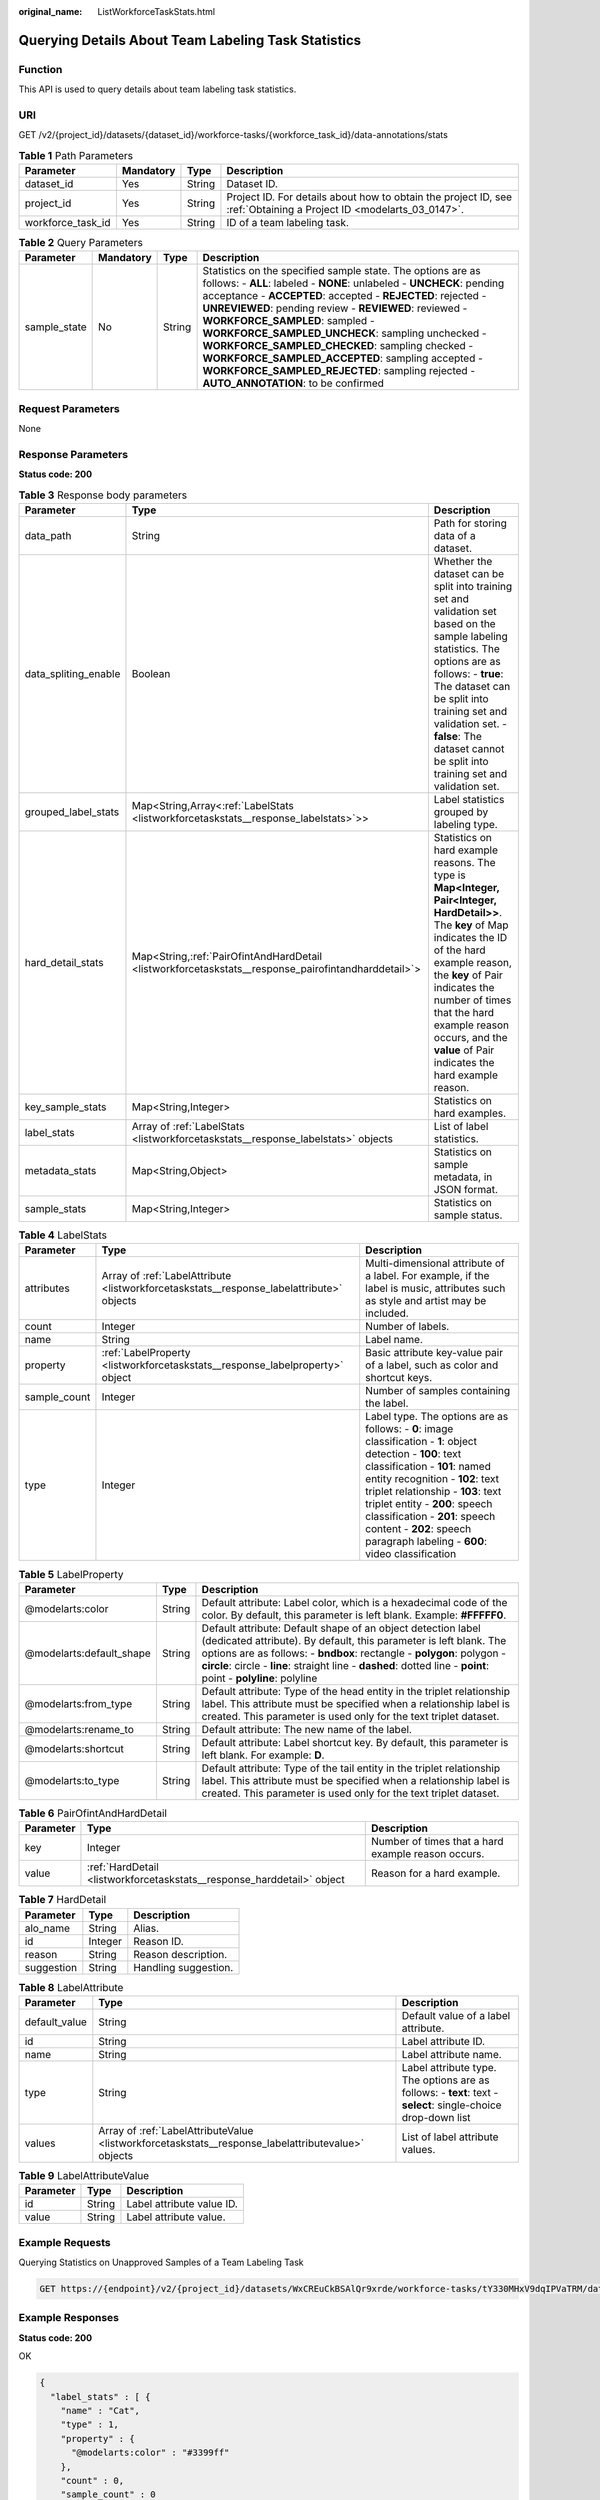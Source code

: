 :original_name: ListWorkforceTaskStats.html

.. _ListWorkforceTaskStats:

Querying Details About Team Labeling Task Statistics
====================================================

Function
--------

This API is used to query details about team labeling task statistics.

URI
---

GET /v2/{project_id}/datasets/{dataset_id}/workforce-tasks/{workforce_task_id}/data-annotations/stats

.. table:: **Table 1** Path Parameters

   +-------------------+-----------+--------+--------------------------------------------------------------------------------------------------------------------+
   | Parameter         | Mandatory | Type   | Description                                                                                                        |
   +===================+===========+========+====================================================================================================================+
   | dataset_id        | Yes       | String | Dataset ID.                                                                                                        |
   +-------------------+-----------+--------+--------------------------------------------------------------------------------------------------------------------+
   | project_id        | Yes       | String | Project ID. For details about how to obtain the project ID, see :ref:`Obtaining a Project ID <modelarts_03_0147>`. |
   +-------------------+-----------+--------+--------------------------------------------------------------------------------------------------------------------+
   | workforce_task_id | Yes       | String | ID of a team labeling task.                                                                                        |
   +-------------------+-----------+--------+--------------------------------------------------------------------------------------------------------------------+

.. table:: **Table 2** Query Parameters

   +--------------+-----------+--------+----------------------------------------------------------------------------------------------------------------------------------------------------------------------------------------------------------------------------------------------------------------------------------------------------------------------------------------------------------------------------------------------------------------------------------------------------------------------------------------------------------------------------------------------------+
   | Parameter    | Mandatory | Type   | Description                                                                                                                                                                                                                                                                                                                                                                                                                                                                                                                                        |
   +==============+===========+========+====================================================================================================================================================================================================================================================================================================================================================================================================================================================================================================================================================+
   | sample_state | No        | String | Statistics on the specified sample state. The options are as follows: - **ALL**: labeled - **NONE**: unlabeled - **UNCHECK**: pending acceptance - **ACCEPTED**: accepted - **REJECTED**: rejected - **UNREVIEWED**: pending review - **REVIEWED**: reviewed - **WORKFORCE_SAMPLED**: sampled - **WORKFORCE_SAMPLED_UNCHECK**: sampling unchecked - **WORKFORCE_SAMPLED_CHECKED**: sampling checked - **WORKFORCE_SAMPLED_ACCEPTED**: sampling accepted - **WORKFORCE_SAMPLED_REJECTED**: sampling rejected - **AUTO_ANNOTATION**: to be confirmed |
   +--------------+-----------+--------+----------------------------------------------------------------------------------------------------------------------------------------------------------------------------------------------------------------------------------------------------------------------------------------------------------------------------------------------------------------------------------------------------------------------------------------------------------------------------------------------------------------------------------------------------+

Request Parameters
------------------

None

Response Parameters
-------------------

**Status code: 200**

.. table:: **Table 3** Response body parameters

   +----------------------+-------------------------------------------------------------------------------------------------------+------------------------------------------------------------------------------------------------------------------------------------------------------------------------------------------------------------------------------------------------------------------------------------------------------------------+
   | Parameter            | Type                                                                                                  | Description                                                                                                                                                                                                                                                                                                      |
   +======================+=======================================================================================================+==================================================================================================================================================================================================================================================================================================================+
   | data_path            | String                                                                                                | Path for storing data of a dataset.                                                                                                                                                                                                                                                                              |
   +----------------------+-------------------------------------------------------------------------------------------------------+------------------------------------------------------------------------------------------------------------------------------------------------------------------------------------------------------------------------------------------------------------------------------------------------------------------+
   | data_spliting_enable | Boolean                                                                                               | Whether the dataset can be split into training set and validation set based on the sample labeling statistics. The options are as follows: - **true**: The dataset can be split into training set and validation set. - **false**: The dataset cannot be split into training set and validation set.             |
   +----------------------+-------------------------------------------------------------------------------------------------------+------------------------------------------------------------------------------------------------------------------------------------------------------------------------------------------------------------------------------------------------------------------------------------------------------------------+
   | grouped_label_stats  | Map<String,Array<:ref:`LabelStats <listworkforcetaskstats__response_labelstats>`>>                    | Label statistics grouped by labeling type.                                                                                                                                                                                                                                                                       |
   +----------------------+-------------------------------------------------------------------------------------------------------+------------------------------------------------------------------------------------------------------------------------------------------------------------------------------------------------------------------------------------------------------------------------------------------------------------------+
   | hard_detail_stats    | Map<String,\ :ref:`PairOfintAndHardDetail <listworkforcetaskstats__response_pairofintandharddetail>`> | Statistics on hard example reasons. The type is **Map<Integer, Pair<Integer, HardDetail>>**. The **key** of Map indicates the ID of the hard example reason, the **key** of Pair indicates the number of times that the hard example reason occurs, and the **value** of Pair indicates the hard example reason. |
   +----------------------+-------------------------------------------------------------------------------------------------------+------------------------------------------------------------------------------------------------------------------------------------------------------------------------------------------------------------------------------------------------------------------------------------------------------------------+
   | key_sample_stats     | Map<String,Integer>                                                                                   | Statistics on hard examples.                                                                                                                                                                                                                                                                                     |
   +----------------------+-------------------------------------------------------------------------------------------------------+------------------------------------------------------------------------------------------------------------------------------------------------------------------------------------------------------------------------------------------------------------------------------------------------------------------+
   | label_stats          | Array of :ref:`LabelStats <listworkforcetaskstats__response_labelstats>` objects                      | List of label statistics.                                                                                                                                                                                                                                                                                        |
   +----------------------+-------------------------------------------------------------------------------------------------------+------------------------------------------------------------------------------------------------------------------------------------------------------------------------------------------------------------------------------------------------------------------------------------------------------------------+
   | metadata_stats       | Map<String,Object>                                                                                    | Statistics on sample metadata, in JSON format.                                                                                                                                                                                                                                                                   |
   +----------------------+-------------------------------------------------------------------------------------------------------+------------------------------------------------------------------------------------------------------------------------------------------------------------------------------------------------------------------------------------------------------------------------------------------------------------------+
   | sample_stats         | Map<String,Integer>                                                                                   | Statistics on sample status.                                                                                                                                                                                                                                                                                     |
   +----------------------+-------------------------------------------------------------------------------------------------------+------------------------------------------------------------------------------------------------------------------------------------------------------------------------------------------------------------------------------------------------------------------------------------------------------------------+

.. _listworkforcetaskstats__response_labelstats:

.. table:: **Table 4** LabelStats

   +--------------+------------------------------------------------------------------------------------------+------------------------------------------------------------------------------------------------------------------------------------------------------------------------------------------------------------------------------------------------------------------------------------------------------------------------------------------------------------------------+
   | Parameter    | Type                                                                                     | Description                                                                                                                                                                                                                                                                                                                                                            |
   +==============+==========================================================================================+========================================================================================================================================================================================================================================================================================================================================================================+
   | attributes   | Array of :ref:`LabelAttribute <listworkforcetaskstats__response_labelattribute>` objects | Multi-dimensional attribute of a label. For example, if the label is music, attributes such as style and artist may be included.                                                                                                                                                                                                                                       |
   +--------------+------------------------------------------------------------------------------------------+------------------------------------------------------------------------------------------------------------------------------------------------------------------------------------------------------------------------------------------------------------------------------------------------------------------------------------------------------------------------+
   | count        | Integer                                                                                  | Number of labels.                                                                                                                                                                                                                                                                                                                                                      |
   +--------------+------------------------------------------------------------------------------------------+------------------------------------------------------------------------------------------------------------------------------------------------------------------------------------------------------------------------------------------------------------------------------------------------------------------------------------------------------------------------+
   | name         | String                                                                                   | Label name.                                                                                                                                                                                                                                                                                                                                                            |
   +--------------+------------------------------------------------------------------------------------------+------------------------------------------------------------------------------------------------------------------------------------------------------------------------------------------------------------------------------------------------------------------------------------------------------------------------------------------------------------------------+
   | property     | :ref:`LabelProperty <listworkforcetaskstats__response_labelproperty>` object             | Basic attribute key-value pair of a label, such as color and shortcut keys.                                                                                                                                                                                                                                                                                            |
   +--------------+------------------------------------------------------------------------------------------+------------------------------------------------------------------------------------------------------------------------------------------------------------------------------------------------------------------------------------------------------------------------------------------------------------------------------------------------------------------------+
   | sample_count | Integer                                                                                  | Number of samples containing the label.                                                                                                                                                                                                                                                                                                                                |
   +--------------+------------------------------------------------------------------------------------------+------------------------------------------------------------------------------------------------------------------------------------------------------------------------------------------------------------------------------------------------------------------------------------------------------------------------------------------------------------------------+
   | type         | Integer                                                                                  | Label type. The options are as follows: - **0**: image classification - **1**: object detection - **100**: text classification - **101**: named entity recognition - **102**: text triplet relationship - **103**: text triplet entity - **200**: speech classification - **201**: speech content - **202**: speech paragraph labeling - **600**: video classification |
   +--------------+------------------------------------------------------------------------------------------+------------------------------------------------------------------------------------------------------------------------------------------------------------------------------------------------------------------------------------------------------------------------------------------------------------------------------------------------------------------------+

.. _listworkforcetaskstats__response_labelproperty:

.. table:: **Table 5** LabelProperty

   +--------------------------+--------+--------------------------------------------------------------------------------------------------------------------------------------------------------------------------------------------------------------------------------------------------------------------------------------------------------------------------------+
   | Parameter                | Type   | Description                                                                                                                                                                                                                                                                                                                    |
   +==========================+========+================================================================================================================================================================================================================================================================================================================================+
   | @modelarts:color         | String | Default attribute: Label color, which is a hexadecimal code of the color. By default, this parameter is left blank. Example: **#FFFFF0**.                                                                                                                                                                                      |
   +--------------------------+--------+--------------------------------------------------------------------------------------------------------------------------------------------------------------------------------------------------------------------------------------------------------------------------------------------------------------------------------+
   | @modelarts:default_shape | String | Default attribute: Default shape of an object detection label (dedicated attribute). By default, this parameter is left blank. The options are as follows: - **bndbox**: rectangle - **polygon**: polygon - **circle**: circle - **line**: straight line - **dashed**: dotted line - **point**: point - **polyline**: polyline |
   +--------------------------+--------+--------------------------------------------------------------------------------------------------------------------------------------------------------------------------------------------------------------------------------------------------------------------------------------------------------------------------------+
   | @modelarts:from_type     | String | Default attribute: Type of the head entity in the triplet relationship label. This attribute must be specified when a relationship label is created. This parameter is used only for the text triplet dataset.                                                                                                                 |
   +--------------------------+--------+--------------------------------------------------------------------------------------------------------------------------------------------------------------------------------------------------------------------------------------------------------------------------------------------------------------------------------+
   | @modelarts:rename_to     | String | Default attribute: The new name of the label.                                                                                                                                                                                                                                                                                  |
   +--------------------------+--------+--------------------------------------------------------------------------------------------------------------------------------------------------------------------------------------------------------------------------------------------------------------------------------------------------------------------------------+
   | @modelarts:shortcut      | String | Default attribute: Label shortcut key. By default, this parameter is left blank. For example: **D**.                                                                                                                                                                                                                           |
   +--------------------------+--------+--------------------------------------------------------------------------------------------------------------------------------------------------------------------------------------------------------------------------------------------------------------------------------------------------------------------------------+
   | @modelarts:to_type       | String | Default attribute: Type of the tail entity in the triplet relationship label. This attribute must be specified when a relationship label is created. This parameter is used only for the text triplet dataset.                                                                                                                 |
   +--------------------------+--------+--------------------------------------------------------------------------------------------------------------------------------------------------------------------------------------------------------------------------------------------------------------------------------------------------------------------------------+

.. _listworkforcetaskstats__response_pairofintandharddetail:

.. table:: **Table 6** PairOfintAndHardDetail

   +-----------+------------------------------------------------------------------------+----------------------------------------------------+
   | Parameter | Type                                                                   | Description                                        |
   +===========+========================================================================+====================================================+
   | key       | Integer                                                                | Number of times that a hard example reason occurs. |
   +-----------+------------------------------------------------------------------------+----------------------------------------------------+
   | value     | :ref:`HardDetail <listworkforcetaskstats__response_harddetail>` object | Reason for a hard example.                         |
   +-----------+------------------------------------------------------------------------+----------------------------------------------------+

.. _listworkforcetaskstats__response_harddetail:

.. table:: **Table 7** HardDetail

   ========== ======= ====================
   Parameter  Type    Description
   ========== ======= ====================
   alo_name   String  Alias.
   id         Integer Reason ID.
   reason     String  Reason description.
   suggestion String  Handling suggestion.
   ========== ======= ====================

.. _listworkforcetaskstats__response_labelattribute:

.. table:: **Table 8** LabelAttribute

   +---------------+----------------------------------------------------------------------------------------------------+---------------------------------------------------------------------------------------------------------------+
   | Parameter     | Type                                                                                               | Description                                                                                                   |
   +===============+====================================================================================================+===============================================================================================================+
   | default_value | String                                                                                             | Default value of a label attribute.                                                                           |
   +---------------+----------------------------------------------------------------------------------------------------+---------------------------------------------------------------------------------------------------------------+
   | id            | String                                                                                             | Label attribute ID.                                                                                           |
   +---------------+----------------------------------------------------------------------------------------------------+---------------------------------------------------------------------------------------------------------------+
   | name          | String                                                                                             | Label attribute name.                                                                                         |
   +---------------+----------------------------------------------------------------------------------------------------+---------------------------------------------------------------------------------------------------------------+
   | type          | String                                                                                             | Label attribute type. The options are as follows: - **text**: text - **select**: single-choice drop-down list |
   +---------------+----------------------------------------------------------------------------------------------------+---------------------------------------------------------------------------------------------------------------+
   | values        | Array of :ref:`LabelAttributeValue <listworkforcetaskstats__response_labelattributevalue>` objects | List of label attribute values.                                                                               |
   +---------------+----------------------------------------------------------------------------------------------------+---------------------------------------------------------------------------------------------------------------+

.. _listworkforcetaskstats__response_labelattributevalue:

.. table:: **Table 9** LabelAttributeValue

   ========= ====== =========================
   Parameter Type   Description
   ========= ====== =========================
   id        String Label attribute value ID.
   value     String Label attribute value.
   ========= ====== =========================

Example Requests
----------------

Querying Statistics on Unapproved Samples of a Team Labeling Task

.. code-block:: text

   GET https://{endpoint}/v2/{project_id}/datasets/WxCREuCkBSAlQr9xrde/workforce-tasks/tY330MHxV9dqIPVaTRM/data-annotations/stats?sample_state=__unreviewed__

Example Responses
-----------------

**Status code: 200**

OK

.. code-block::

   {
     "label_stats" : [ {
       "name" : "Cat",
       "type" : 1,
       "property" : {
         "@modelarts:color" : "#3399ff"
       },
       "count" : 0,
       "sample_count" : 0
     }, {
       "name" : "Dog",
       "type" : 1,
       "property" : {
         "@modelarts:color" : "#3399ff"
       },
       "count" : 1,
       "sample_count" : 1
     } ],
     "sample_stats" : {
       "un_annotation" : 308,
       "total" : 309,
       "rejected" : 0,
       "unreviewed" : 1,
       "accepted" : 0,
       "auto_annotation" : 0,
       "uncheck" : 0
     },
     "key_sample_stats" : {
       "total" : 309,
       "non_key_sample" : 309,
       "key_sample" : 0
     },
     "deletion_stats" : { },
     "metadata_stats" : { },
     "data_spliting_enable" : false
   }

Status Codes
------------

=========== ============
Status Code Description
=========== ============
200         OK
401         Unauthorized
403         Forbidden
404         Not Found
=========== ============

Error Codes
-----------

See :ref:`Error Codes <modelarts_03_0095>`.
